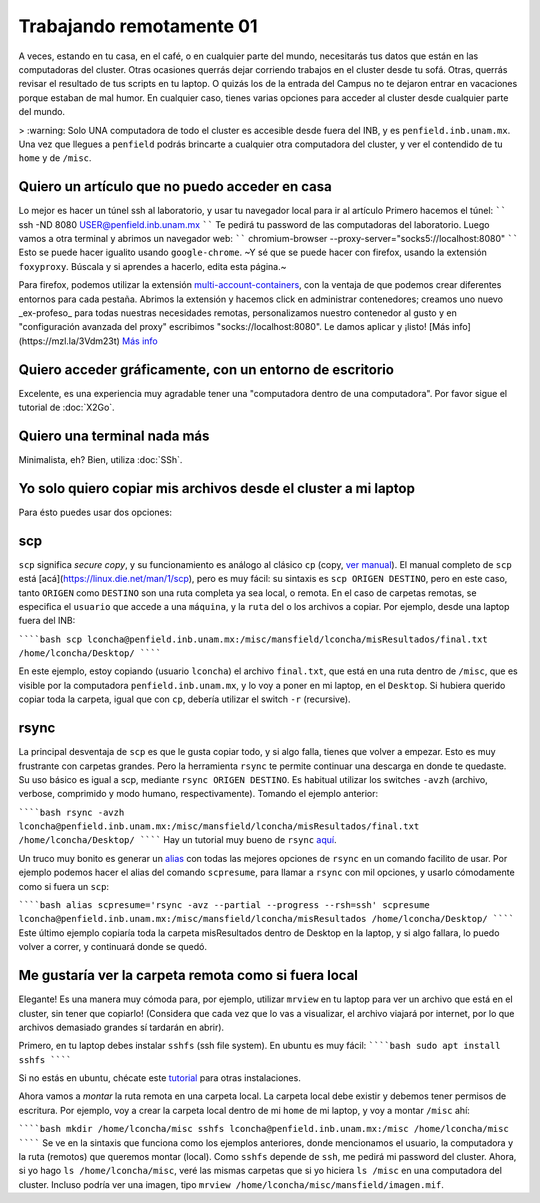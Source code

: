 Trabajando remotamente 01
====================



A veces, estando en tu casa, en el café, o en cualquier parte del mundo, necesitarás tus datos que están en las computadoras del cluster. Otras ocasiones querrás dejar corriendo trabajos en el cluster desde tu sofá. Otras, querrás revisar el resultado de tus scripts en tu laptop. O quizás los de la entrada del Campus no te dejaron entrar en vacaciones porque estaban de mal humor. En cualquier caso, tienes varias opciones para acceder al cluster desde cualquier parte del mundo.

>  :warning: Solo UNA computadora de todo el cluster es accesible desde fuera del INB, y es ``penfield.inb.unam.mx``. Una vez que llegues a ``penfield`` podrás brincarte a cualquier otra computadora del cluster, y ver el contendido de tu ``home`` y de ``/misc``.

Quiero un artículo que no puedo acceder en casa
--------------------

Lo mejor es hacer un túnel ssh al laboratorio, y usar tu navegador local para ir al artículo
Primero hacemos el túnel:
``````
ssh -ND 8080 USER@penfield.inb.unam.mx
``````
Te pedirá tu password de las computadoras del laboratorio. Luego vamos a otra terminal y abrimos un navegador web:
``````
chromium-browser --proxy-server="socks5://localhost:8080"
``````
Esto se puede hacer igualito usando ``google-chrome``. ~Y sé que se puede hacer con firefox, usando la extensión ``foxyproxy``. Búscala y si aprendes a hacerlo, edita esta página.~

Para firefox, podemos utilizar la extensión `multi-account-containers <https://addons.mozilla.org/es/firefox/addon/multi-account-containers/>`_, con la ventaja de que podemos crear diferentes entornos para cada pestaña. 
Abrimos la extensión y hacemos click en administrar contenedores; creamos uno nuevo _ex-profeso_ para todas nuestras necesidades remotas, personalizamos nuestro contenedor al gusto y en "configuración avanzada del proxy" escribimos "socks://localhost:8080". Le damos aplicar y ¡listo!
[Más info](https://mzl.la/3Vdm23t) `Más info <https://mzl.la/3Vdm23t>`_


Quiero acceder gráficamente, con un entorno de escritorio
--------------------

Excelente, es una experiencia muy agradable tener una "computadora dentro de una computadora". Por favor sigue el tutorial de :doc:`X2Go`.


Quiero una terminal nada más
--------------------

Minimalista, eh? Bien, utiliza :doc:`SSh`.


Yo solo quiero copiar mis archivos desde el cluster a mi laptop
--------------------

Para ésto puedes usar dos opciones:

scp
--------------------

``scp`` significa *secure copy*, y su funcionamiento es análogo al clásico ``cp`` (copy, `ver manual <https://linux.die.net/man/1/cp>`_). El manual completo de ``scp`` está [acá](https://linux.die.net/man/1/scp), pero es muy fácil: su sintaxis es ``scp ORIGEN DESTINO``, pero en este caso, tanto ``ORIGEN`` como ``DESTINO`` son una ruta completa ya sea local, o remota. En el caso de carpetas remotas, se especifica el ``usuario`` que accede a una ``máquina``, y la ``ruta`` del o los archivos a copiar. Por ejemplo, desde una laptop fuera del INB:

``````bash
scp lconcha@penfield.inb.unam.mx:/misc/mansfield/lconcha/misResultados/final.txt /home/lconcha/Desktop/
``````

En este ejemplo, estoy copiando (usuario ``lconcha``) el archivo ``final.txt``, que está en una ruta dentro de ``/misc``, que es visible por la computadora ``penfield.inb.unam.mx``, y lo voy a poner en mi laptop, en el ``Desktop``. Si hubiera querido copiar toda la carpeta, igual que con ``cp``, debería utilizar el switch ``-r`` (recursive).

rsync
--------------------

La principal desventaja de ``scp`` es que le gusta copiar todo, y si algo falla, tienes que volver a empezar. Esto es muy frustrante con carpetas grandes. Pero la herramienta ``rsync`` te permite continuar una descarga en donde te quedaste. Su uso básico es igual a scp, mediante ``rsync ORIGEN DESTINO``. Es habitual utilizar los switches ``-avzh`` (archivo, verbose, comprimido y modo humano, respectivamente). Tomando el ejemplo anterior:

``````bash
rsync -avzh lconcha@penfield.inb.unam.mx:/misc/mansfield/lconcha/misResultados/final.txt /home/lconcha/Desktop/
``````
Hay un tutorial muy bueno de ``rsync`` `aquí <https://www.tecmint.com/rsync-local-remote-file-synchronization-commands/>`_.

Un truco muy bonito es generar un `alias <https://blog.desdelinux.net/creando-alias-en-gnulinux/>`_ con todas las mejores opciones de ``rsync`` en un comando facilito de usar. Por ejemplo podemos hacer el alias del comando ``scpresume``, para llamar a ``rsync`` con mil opciones, y usarlo cómodamente como si fuera un ``scp``:

``````bash
alias scpresume='rsync -avz --partial --progress --rsh=ssh'
scpresume lconcha@penfield.inb.unam.mx:/misc/mansfield/lconcha/misResultados /home/lconcha/Desktop/
``````
Este último ejemplo copiaría toda la carpeta misResultados dentro de Desktop en la laptop, y si algo fallara, lo puedo volver a correr, y continuará donde se quedó.


Me gustaría ver la carpeta remota como si fuera local
--------------------

Elegante! Es una manera muy cómoda para, por ejemplo, utilizar ``mrview`` en tu laptop para ver un archivo que está en el cluster, sin tener que copiarlo! (Considera que cada vez que lo vas a visualizar, el archivo viajará por internet, por lo que archivos demasiado grandes sí tardarán en abrir).

Primero, en tu laptop debes instalar ``sshfs`` (ssh file system). En ubuntu es muy fácil:
``````bash
sudo apt install sshfs
``````

Si no estás en ubuntu, chécate este `tutorial <https://www.digitalocean.com/community/tutorials/how-to-use-sshfs-to-mount-remote-file-systems-over-ssh>`_ para otras instalaciones.

Ahora vamos a *montar*  la ruta remota en una carpeta local. La carpeta local debe existir y debemos tener permisos de escritura. Por ejemplo, voy a crear la carpeta local dentro de mi ``home`` de mi laptop, y voy a montar ``/misc`` ahí:

``````bash
mkdir /home/lconcha/misc
sshfs lconcha@penfield.inb.unam.mx:/misc /home/lconcha/misc
``````
Se ve en la sintaxis que funciona como los ejemplos anteriores, donde mencionamos el usuario, la computadora y la ruta (remotos) que queremos montar (local). Como ``sshfs`` depende de ``ssh``, me pedirá mi password del cluster. Ahora, si yo hago ``ls /home/lconcha/misc``, veré las mismas carpetas que si yo hiciera ``ls /misc`` en una computadora del cluster. Incluso podría ver una imagen, tipo ``mrview /home/lconcha/misc/mansfield/imagen.mif``.
